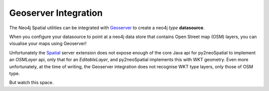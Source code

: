 .. _Geoserver: http://geoserver.org/
.. _Spatial: https://github.com/neo4j-contrib/spatial


#####################
Geoserver Integration
#####################

The Neo4j Spatial utilities can be integrated with Geoserver_ to create a neo4j *type* **datasource**.

When you configure your datasource to point at a neo4j data store that contains Open Street map (OSM) layers, you can visualise your maps using Geoserver!

Unfortunately the Spatial_ server extension does not expose enough of the core Java api for py2neoSpatial to implement an `OSMLayer` api, only that for an `EditableLayer`, and py2neoSpatial implements this with WKT geometry. Even more unfortunately, at the time of writing, the Geoserver integration does not recognise WKT type layers, only those of OSM type.

But watch this space.
